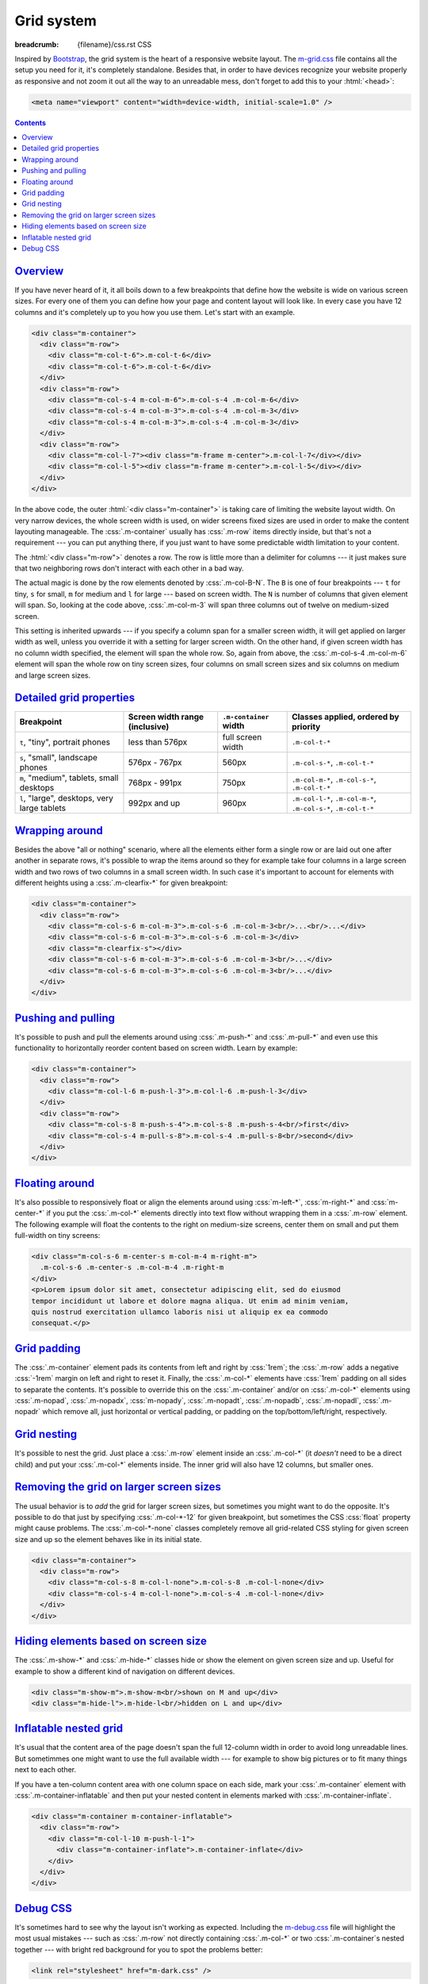 ..
    This file is part of m.css.

    Copyright © 2017 Vladimír Vondruš <mosra@centrum.cz>

    Permission is hereby granted, free of charge, to any person obtaining a
    copy of this software and associated documentation files (the "Software"),
    to deal in the Software without restriction, including without limitation
    the rights to use, copy, modify, merge, publish, distribute, sublicense,
    and/or sell copies of the Software, and to permit persons to whom the
    Software is furnished to do so, subject to the following conditions:

    The above copyright notice and this permission notice shall be included
    in all copies or substantial portions of the Software.

    THE SOFTWARE IS PROVIDED "AS IS", WITHOUT WARRANTY OF ANY KIND, EXPRESS OR
    IMPLIED, INCLUDING BUT NOT LIMITED TO THE WARRANTIES OF MERCHANTABILITY,
    FITNESS FOR A PARTICULAR PURPOSE AND NONINFRINGEMENT. IN NO EVENT SHALL
    THE AUTHORS OR COPYRIGHT HOLDERS BE LIABLE FOR ANY CLAIM, DAMAGES OR OTHER
    LIABILITY, WHETHER IN AN ACTION OF CONTRACT, TORT OR OTHERWISE, ARISING
    FROM, OUT OF OR IN CONNECTION WITH THE SOFTWARE OR THE USE OR OTHER
    DEALINGS IN THE SOFTWARE.
..

Grid system
###########

:breadcrumb: {filename}/css.rst CSS

.. role:: css(code)
    :language: css

Inspired by `Bootstrap <http://getbootstrap.com>`_, the grid system is the
heart of a responsive website layout. The `m-grid.css <{filename}/css.rst>`_
file contains all the setup you need for it, it's completely standalone.
Besides that, in order to have devices recognize your website properly as
responsive and not zoom it out all the way to an unreadable mess, don't forget
to add this to your :html:`<head>`:

.. code:: html

    <meta name="viewport" content="width=device-width, initial-scale=1.0" />

.. contents::
    :class: m-block m-default

`Overview`_
===========

If you have never heard of it, it all boils down to a few breakpoints that
define how the website is wide on various screen sizes. For every one of them
you can define how your page and content layout will look like. In every case
you have 12 columns and it's completely up to you how you use them. Let's start
with an example.

.. code:: html

    <div class="m-container">
      <div class="m-row">
        <div class="m-col-t-6">.m-col-t-6</div>
        <div class="m-col-t-6">.m-col-t-6</div>
      </div>
      <div class="m-row">
        <div class="m-col-s-4 m-col-m-6">.m-col-s-4 .m-col-m-6</div>
        <div class="m-col-s-4 m-col-m-3">.m-col-s-4 .m-col-m-3</div>
        <div class="m-col-s-4 m-col-m-3">.m-col-s-4 .m-col-m-3</div>
      </div>
      <div class="m-row">
        <div class="m-col-l-7"><div class="m-frame m-center">.m-col-l-7</div></div>
        <div class="m-col-l-5"><div class="m-frame m-center">.m-col-l-5</div></div>
      </div>
    </div>

.. raw:: html

    <div class="m-row">
      <div class="m-col-t-6 m-nopad"><div class="m-frame m-text-center">.m-col-t-6</div></div>
      <div class="m-col-t-6 m-nopad"><div class="m-frame m-text-center">.m-col-t-6</div></div>
    </div>
    <div class="m-row">
      <div class="m-col-s-4 m-col-m-6 m-nopad"><div class="m-frame m-text-center">.m-col-s-4 .m-col-m-6</div></div>
      <div class="m-col-s-4 m-col-m-3 m-nopad"><div class="m-frame m-text-center">.m-col-s-4 .m-col-m-3</div></div>
      <div class="m-col-s-4 m-col-m-3 m-nopad"><div class="m-frame m-text-center">.m-col-s-4 .m-col-m-3</div></div>
    </div>
    <div class="m-row">
      <div class="m-col-l-7 m-nopady m-nopadx"><div class="m-frame m-text-center">.m-col-l-7</div></div>
      <div class="m-col-l-5 m-nopadt m-nopadx"><div class="m-frame m-text-center">.m-col-l-5</div></div>
    </div>

.. note-info::

    To see the effect, try to resize your browser window (or rotate the screen
    of your mobile device). Please note that the live examples here are not
    *exactly* matching the code --- I added a bunch of HTML elements and CSS
    classes to improve clarity.

In the above code, the outer :html:`<div class="m-container">` is taking care
of limiting the website layout width. On very narrow devices, the whole screen
width is used, on wider screens fixed sizes are used in order to make the
content layouting manageable. The :css:`.m-container` usually has :css:`.m-row`
items directly inside, but that's not a requirement --- you can put anything
there, if you just want to have some predictable width limitation to your
content.

The :html:`<div class="m-row">` denotes a row. The row is little more than
a delimiter for columns --- it just makes sure that two neighboring rows don't
interact with each other in a bad way.

The actual magic is done by the row elements denoted by :css:`.m-col-B-N`. The
``B`` is one of four breakpoints --- ``t`` for tiny, ``s`` for small, ``m`` for
medium and ``l`` for large --- based on screen width. The ``N`` is number of
columns that given element will span. So, looking at the code above,
:css:`.m-col-m-3` will span three columns out of twelve on medium-sized screen.

This setting is inherited upwards --- if you specify a column span for a
smaller screen width, it will get applied on larger width as well, unless you
override it with a setting for larger screen width. On the other hand, if given
screen width has no column width specified, the element will span the whole
row. So, again from above, the :css:`.m-col-s-4 .m-col-m-6` element will span
the whole row on tiny screen sizes, four columns on small screen sizes and six
columns on medium and large screen sizes.

`Detailed grid properties`_
===========================

.. class:: m-table

+-------------------+-----------------------+---------------------------+-------------------------------+
| Breakpoint        | Screen width range    | ``.m-container`` width    | Classes applied, ordered by   |
|                   | (inclusive)           |                           | priority                      |
+===================+=======================+===========================+===============================+
| ``t``, "tiny",    | less than 576px       | full screen width         | ``.m-col-t-*``                |
| portrait phones   |                       |                           |                               |
+-------------------+-----------------------+---------------------------+-------------------------------+
| ``s``, "small",   | 576px - 767px         | 560px                     | ``.m-col-s-*``,               |
| landscape phones  |                       |                           | ``.m-col-t-*``                |
+-------------------+-----------------------+---------------------------+-------------------------------+
| ``m``, "medium",  | 768px - 991px         | 750px                     | ``.m-col-m-*``,               |
| tablets, small    |                       |                           | ``.m-col-s-*``,               |
| desktops          |                       |                           | ``.m-col-t-*``                |
+-------------------+-----------------------+---------------------------+-------------------------------+
| ``l``, "large",   | 992px and up          | 960px                     | ``.m-col-l-*``,               |
| desktops, very    |                       |                           | ``.m-col-m-*``,               |
| large tablets     |                       |                           | ``.m-col-s-*``,               |
|                   |                       |                           | ``.m-col-t-*``                |
+-------------------+-----------------------+---------------------------+-------------------------------+

`Wrapping around`_
==================

Besides the above "all or nothing" scenario, where all the elements either form
a single row or are laid out one after another in separate rows, it's possible
to wrap the items around so they for example take four columns in a large
screen width and two rows of two columns in a small screen width. In such case
it's important to account for elements with different heights using a
:css:`.m-clearfix-*` for given breakpoint:

.. code:: html

    <div class="m-container">
      <div class="m-row">
        <div class="m-col-s-6 m-col-m-3">.m-col-s-6 .m-col-m-3<br/>...<br/>...</div>
        <div class="m-col-s-6 m-col-m-3">.m-col-s-6 .m-col-m-3</div>
        <div class="m-clearfix-s"></div>
        <div class="m-col-s-6 m-col-m-3">.m-col-s-6 .m-col-m-3<br/>...</div>
        <div class="m-col-s-6 m-col-m-3">.m-col-s-6 .m-col-m-3<br/>...</div>
      </div>
    </div>

.. raw:: html

    <div class="m-row">
      <div class="m-col-s-6 m-col-m-3 m-nopadx m-nopadt"><div class="m-frame m-text-center">.m-col-s-6 .m-col-m-3<br/>...<br/>...</div></div>
      <div class="m-col-s-6 m-col-m-3 m-nopadx m-nopadt"><div class="m-frame m-text-center">.m-col-s-6 .m-col-m-3</div></div>
      <div class="m-clearfix-s"></div>
      <div class="m-col-s-6 m-col-m-3 m-nopadx m-nopadt"><div class="m-frame m-text-center">.m-col-s-6 .m-col-m-3<br/>...</div></div>
      <div class="m-col-s-6 m-col-m-3 m-nopadx m-nopadt"><div class="m-frame m-text-center">.m-col-s-6 .m-col-m-3<br/>...</div></div>
    </div>

.. note-success::

    Shrink your browser window and then try to remove the
    :html:`<div class="m-clearfix-s">` element to see what it does in the above
    markup.

`Pushing and pulling`_
======================

It's possible to push and pull the elements around using :css:`.m-push-*` and
:css:`.m-pull-*` and even use this functionality to horizontally reorder
content based on screen width. Learn by example:

.. code:: html

    <div class="m-container">
      <div class="m-row">
        <div class="m-col-l-6 m-push-l-3">.m-col-l-6 .m-push-l-3</div>
      </div>
      <div class="m-row">
        <div class="m-col-s-8 m-push-s-4">.m-col-s-8 .m-push-s-4<br/>first</div>
        <div class="m-col-s-4 m-pull-s-8">.m-col-s-4 .m-pull-s-8<br/>second</div>
      </div>
    </div>

.. raw:: html

    <div class="m-row">
      <div class="m-col-l-6 m-push-l-3 m-nopad"><div class="m-frame m-text-center">.m-col-l-6 .m-push-l-3</div></div>
    </div>
    <div class="m-row">
      <div class="m-col-s-8 m-push-s-4 m-nopadx m-nopadt"><div class="m-frame m-text-center">.m-col-s-8 .m-push-s-4<br/>first</div></div>
      <div class="m-col-s-4 m-pull-s-8 m-nopadx m-nopadt"><div class="m-frame m-text-center">.m-col-s-4 .m-pull-s-8<br/>second</div></div>
    </div>

.. note-warning::

    There may be some corner cases related to column span inheritance and
    pushing/pulling. If the output is not desired, try specifying the
    :css:`.m-push-*` and :css:`.m-pull-*` explicitly for all breakpoints.

`Floating around`_
==================

It's also possible to responsively float or align the elements around using
:css:`m-left-*`, :css:`m-right-*` and :css:`m-center-*` if you put the
:css:`.m-col-*` elements directly into text flow without wrapping them in a
:css:`.m-row` element. The following example will float the contents to the
right on medium-size screens, center them on small and put them full-width
on tiny screens:

.. code:: html

    <div class="m-col-s-6 m-center-s m-col-m-4 m-right-m">
      .m-col-s-6 .m-center-s .m-col-m-4 .m-right-m
    </div>
    <p>Lorem ipsum dolor sit amet, consectetur adipiscing elit, sed do eiusmod
    tempor incididunt ut labore et dolore magna aliqua. Ut enim ad minim veniam,
    quis nostrud exercitation ullamco laboris nisi ut aliquip ex ea commodo
    consequat.</p>

.. frame::

    .. raw:: html

        <div class="m-col-s-6 m-center-s m-col-m-4 m-right-m">
        <div class="m-note m-primary m-text-center">.m-col-s-6 .m-center-s .m-col-m-4 .m-right-m</div>
        </div>
        <p>Lorem ipsum dolor sit amet, consectetur adipiscing elit, sed do eiusmod
        tempor incididunt ut labore et dolore magna aliqua. Ut enim ad minim veniam,
        quis nostrud exercitation ullamco laboris nisi ut aliquip ex ea commodo
        consequat.</p>

.. note-info::

    The floating works on any element, not just those that are :css:`.m-col-*`.

`Grid padding`_
===============

The :css:`.m-container` element pads its contents from left and right by
:css:`1rem`; the :css:`.m-row` adds a negative :css:`-1rem` margin on left and
right to reset it. Finally, the :css:`.m-col-*` elements have :css:`1rem`
padding on all sides to separate the contents. It's possible to override this
on the :css:`.m-container` and/or on :css:`.m-col-*` elements using
:css:`.m-nopad`, :css:`.m-nopadx`, :css:`m-nopady`, :css:`.m-nopadt`,
:css:`.m-nopadb`, :css:`.m-nopadl`, :css:`.m-nopadr` which remove all, just
horizontal or vertical padding, or padding on the top/bottom/left/right,
respectively.

`Grid nesting`_
===============

It's possible to nest the grid. Just place a :css:`.m-row` element inside an
:css:`.m-col-*` (it *doesn't* need to be a direct child) and put your
:css:`.m-col-*` elements inside. The inner grid will also have 12 columns, but
smaller ones.

.. note-info::

    Because the :css:`.m-container` element specifies a fixed width, it's not
    desirable to wrap the nested grid with it again.

`Removing the grid on larger screen sizes`_
===========================================

The usual behavior is to *add* the grid for larger screen sizes, but sometimes
you might want to do the opposite. It's possible to do that just by specifying
:css:`.m-col-*-12` for given breakpoint, but sometimes the CSS :css:`float`
property might cause problems. The :css:`.m-col-*-none` classes completely
remove all grid-related CSS styling for given screen size and up so the element
behaves like in its initial state.

.. code:: html

    <div class="m-container">
      <div class="m-row">
        <div class="m-col-s-8 m-col-l-none">.m-col-s-8 .m-col-l-none</div>
        <div class="m-col-s-4 m-col-l-none">.m-col-s-4 .m-col-l-none</div>
      </div>
    </div>

.. raw:: html

    <div class="m-row">
      <div class="m-col-s-8 m-col-l-none m-nopad"><div class="m-frame m-text-center">.m-col-s-8 .m-col-l-none</div></div>
      <div class="m-col-s-4 m-col-l-none m-nopad"><div class="m-frame m-text-center">.m-col-s-4 .m-col-l-none</div></div>
    </div>

`Hiding elements based on screen size`_
=======================================

The :css:`.m-show-*` and :css:`.m-hide-*` classes hide or show the element on
given screen size and up. Useful for example to show a different kind of
navigation on different devices.

.. code:: html

    <div class="m-show-m">.m-show-m<br/>shown on M and up</div>
    <div class="m-hide-l">.m-hide-l<br/>hidden on L and up</div>

.. raw:: html

    <div class="m-row">
        <div class="m-col-m-6 m-col-l-12 m-show-m m-nopad"><div class="m-frame m-text-center">.m-show-m<br/>shown on M and up</div></div>
        <div class="m-col-m-6 m-col-l-12 m-hide-l m-nopad"><div class="m-frame m-text-center">.m-hide-l<br/>hidden on L and up</div></div>
    </div>

`Inflatable nested grid`_
=========================

It's usual that the content area of the page doesn't span the full 12-column
width in order to avoid long unreadable lines. But sometimmes one might want to
use the full available width --- for example to show big pictures or to fit
many things next to each other.

If you have a ten-column content area with one column space on each side, mark
your :css:`.m-container` element with :css:`.m-container-inflatable` and then
put your nested content in elements marked with :css:`.m-container-inflate`.

.. code:: html

    <div class="m-container m-container-inflatable">
      <div class="m-row">
        <div class="m-col-l-10 m-push-l-1">
          <div class="m-container-inflate">.m-container-inflate</div>
        </div>
      </div>
    </div>

.. raw:: html

    <div class="m-container-inflate"><div class="m-frame m-text-center">.m-container-inflate</div></div>

`Debug CSS`_
============

It's sometimes hard to see why the layout isn't working as expected. Including
the `m-debug.css <{filename}/css.rst>`_ file will highlight the most usual
mistakes --- such as :css:`.m-row` not directly containing :css:`.m-col-*` or
two :css:`.m-container`\ s nested together --- with bright red background for
you to spot the problems better:

.. code:: html

    <link rel="stylesheet" href="m-dark.css" />

Other than highlighting problems, this file doesn't alter your website
appearance in any way. To save unnecessary requests and bandwidth, I recommend
that you remove the reference again when publishing the website.

.. note-dim::
    :class: m-text-center

    `CSS <{filename}/css.rst>`_ | `Typography » <{filename}/css/typography.rst>`_
